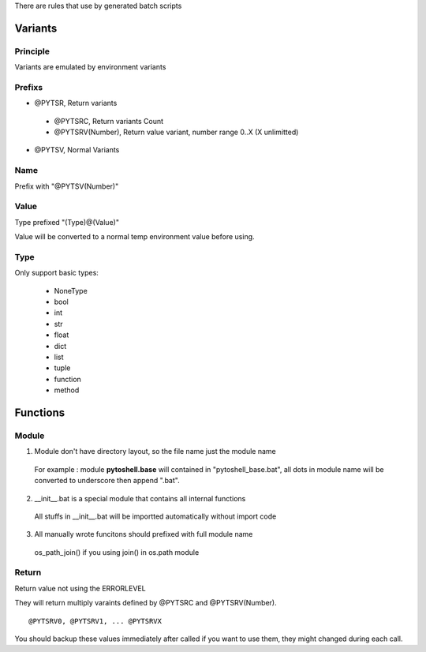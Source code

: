
There are rules that use by generated batch scripts

Variants
=====================

Principle
---------------------
Variants are emulated by environment variants

Prefixs
---------------------

* @PYTSR, Return variants

 - @PYTSRC, Return variants Count
 - @PYTSRV(Number), Return value variant, number range 0..X (X unlimitted)

* @PYTSV, Normal Variants

Name
---------------------
Prefix with "@PYTSV(Number)"

Value
---------------------
Type prefixed "(Type)@(Value)"

Value will be converted to a normal temp environment value before using.

Type
---------------------
Only support basic types:

 * NoneType
 * bool
 * int
 * str
 * float
 * dict
 * list
 * tuple
 * function
 * method

Functions
=====================

Module
---------------------

1. Module don't have directory layout, so the file name just the module name

 For example : module **pytoshell.base** will contained in "pytoshell_base.bat", all dots in module name will be converted to underscore then append ".bat".

2. __init__.bat is a special module that contains all internal functions

 All stuffs in __init__.bat will be importted automatically without import code

3. All manually wrote funcitons should prefixed with full module name

 os_path_join() if you using join() in os.path module

Return
---------------------

Return value not using the ERRORLEVEL

They will return multiply varaints defined by @PYTSRC and @PYTSRV(Number).

::

 @PYTSRV0, @PYTSRV1, ... @PYTSRVX

You should backup these values immediately after called if you want to use them, they might changed during each call.
